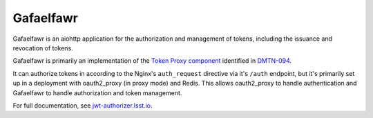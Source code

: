 ##########
Gafaelfawr
##########

Gafaelfawr is an aiohttp application for the authorization and management of tokens, including the issuance and revocation of tokens.

Gafaelfawr is primarily an implementation of the `Token Proxy component <https://dmtn-094.lsst.io/#token-proxy>`__ identified in `DMTN-094 <https://dmtn-094.lsst.io>`__.

It can authorize tokens in according to the Nginx's ``auth_request`` directive via it's ``/auth`` endpoint, but it's primarily set up in a deployment with oauth2_proxy (in proxy mode) and Redis.
This allows oauth2_proxy to handle authentication and Gafaelfawr to handle authorization and token management.

For full documentation, see `jwt-authorizer.lsst.io <https://jwt-authorizer.lsst.io/>`__.
